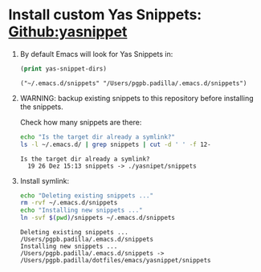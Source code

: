 #+PROPERTY: header-args :results verbatim


* Install custom Yas Snippets: [[https://github.com/joaotavora/yasnippet][Github:yasnippet]]
  :PROPERTIES:
  :ID:       CCAB00C9-127E-42C6-807D-C997D29F5F2E
  :END:

  1. By default Emacs will look for Yas Snippets in:

     #+begin_src emacs-lisp
       (print yas-snippet-dirs)
     #+end_src
     
     #+RESULTS:
     : ("~/.emacs.d/snippets" "/Users/pgpb.padilla/.emacs.d/snippets")
   
  2. WARNING: backup existing snippets to this repository before
     installing the snippets.

     Check how many snippets are there:
      
     #+begin_src bash
       echo "Is the target dir already a symlink?"
       ls -l ~/.emacs.d/ | grep snippets | cut -d ' ' -f 12-
     #+end_src

     #+RESULTS:
     : Is the target dir already a symlink?
     :   19 26 Dez 15:13 snippets -> ./yasnipet/snippets

  3. Install symlink:

     #+begin_src bash
       echo "Deleting existing snippets ..."
       rm -rvf ~/.emacs.d/snippets
       echo "Installing new snippets ..."
       ln -svf $(pwd)/snippets ~/.emacs.d/snippets
     #+end_src

     #+RESULTS:
     : Deleting existing snippets ...
     : /Users/pgpb.padilla/.emacs.d/snippets
     : Installing new snippets ...
     : /Users/pgpb.padilla/.emacs.d/snippets -> /Users/pgpb.padilla/dotfiles/emacs/yasnippet/snippets

